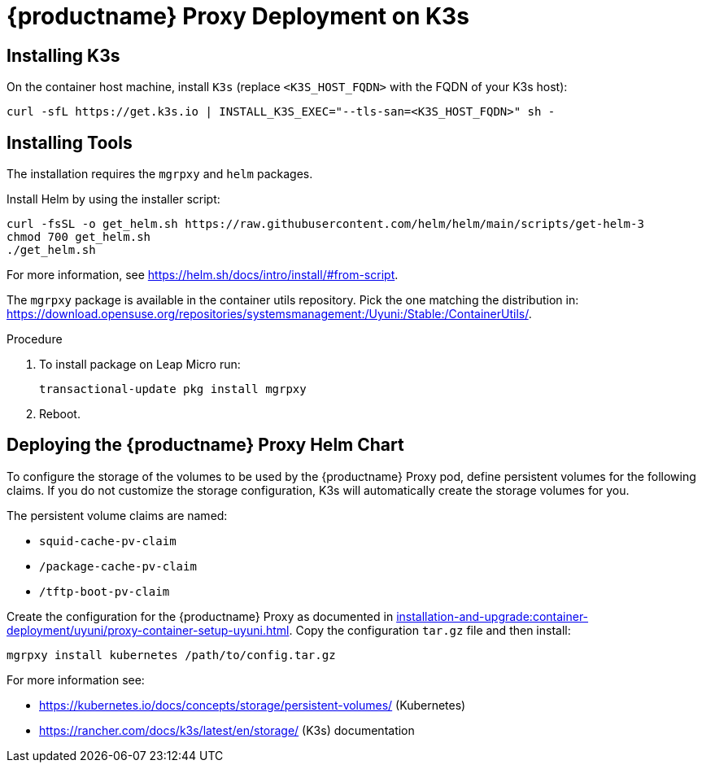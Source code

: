 [[installation-proxy-containers-k3s-uyuni]]
= {productname} Proxy Deployment on K3s
ifeval::[{suma-content} == true]
:noindex:
endif::[]


[[installation-proxy-containers-k3s-k3s]]
== Installing K3s

On the container host machine, install [literal]``K3s`` (replace [literal]``<K3S_HOST_FQDN>`` with the FQDN of your K3s host):

----
curl -sfL https://get.k3s.io | INSTALL_K3S_EXEC="--tls-san=<K3S_HOST_FQDN>" sh -
----


[[installation-proxy-containers-k3s-helm]]
== Installing Tools

The installation requires the [literal]``mgrpxy`` and [literal]``helm`` packages.

Install Helm by using the installer script:
----
curl -fsSL -o get_helm.sh https://raw.githubusercontent.com/helm/helm/main/scripts/get-helm-3
chmod 700 get_helm.sh
./get_helm.sh
----

For more information, see https://helm.sh/docs/intro/install/#from-script.

The [literal]``mgrpxy`` package is available in the container utils repository.
Pick the one matching the distribution in: https://download.opensuse.org/repositories/systemsmanagement:/Uyuni:/Stable:/ContainerUtils/.

.Procedure
. To install package on Leap Micro run:
+
----
transactional-update pkg install mgrpxy
----
. Reboot.



[[installation-proxy-containers-k3s-deploy]]
== Deploying the {productname} Proxy Helm Chart

To configure the storage of the volumes to be used by the {productname} Proxy pod, define persistent volumes for the following claims.
If you do not customize the storage configuration, K3s will automatically create the storage volumes for you.

The persistent volume claims are named:

* [literal]``squid-cache-pv-claim``
* [literal]``/package-cache-pv-claim``
* [literal]``/tftp-boot-pv-claim``

Create the configuration for the {productname} Proxy as documented in xref:installation-and-upgrade:container-deployment/uyuni/proxy-container-setup-uyuni.adoc[].
Copy the configuration [literal]``tar.gz`` file and then install:

----
mgrpxy install kubernetes /path/to/config.tar.gz
----

For more information see:

* link:https://kubernetes.io/docs/concepts/storage/persistent-volumes/[] (Kubernetes)
* link:https://rancher.com/docs/k3s/latest/en/storage/[] (K3s) documentation
